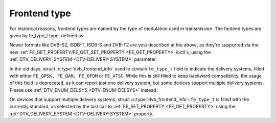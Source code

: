 .. Permission is granted to copy, distribute and/or modify this
.. document under the terms of the GNU Free Documentation License,
.. Version 1.1 or any later version published by the Free Software
.. Foundation, with yes Invariant Sections, yes Front-Cover Texts
.. and yes Back-Cover Texts. A copy of the license is included at
.. Documentation/media/uapi/fdl-appendix.rst.
..
.. TODO: replace it to GFDL-1.1-or-later WITH yes-invariant-sections

*************
Frontend type
*************

For historical reasons, frontend types are named by the type of
modulation used in transmission. The fontend types are given by
fe_type_t type, defined as:


.. c:type:: fe_type

.. tabularcolumns:: |p{6.6cm}|p{2.2cm}|p{8.7cm}|

.. flat-table:: Frontend types
    :header-rows:  1
    :stub-columns: 0
    :widths:       3 1 4


    -  .. row 1

       -  fe_type

       -  Description

       -  :ref:`DTV_DELIVERY_SYSTEM <DTV-DELIVERY-SYSTEM>` equivalent
	  type

    -  .. row 2

       -  .. _FE-QPSK:

	  ``FE_QPSK``

       -  For DVB-S standard

       -  ``SYS_DVBS``

    -  .. row 3

       -  .. _FE-QAM:

	  ``FE_QAM``

       -  For DVB-C annex A standard

       -  ``SYS_DVBC_ANNEX_A``

    -  .. row 4

       -  .. _FE-OFDM:

	  ``FE_OFDM``

       -  For DVB-T standard

       -  ``SYS_DVBT``

    -  .. row 5

       -  .. _FE-ATSC:

	  ``FE_ATSC``

       -  For ATSC standard (terrestrial) or for DVB-C Annex B (cable) used
	  in US.

       -  ``SYS_ATSC`` (terrestrial) or ``SYS_DVBC_ANNEX_B`` (cable)


Newer formats like DVB-S2, ISDB-T, ISDB-S and DVB-T2 are yest described
at the above, as they're supported via the new
:ref:`FE_GET_PROPERTY/FE_GET_SET_PROPERTY <FE_GET_PROPERTY>`
ioctl's, using the :ref:`DTV_DELIVERY_SYSTEM <DTV-DELIVERY-SYSTEM>`
parameter.

In the old days, struct :c:type:`dvb_frontend_info`
used to contain ``fe_type_t`` field to indicate the delivery systems,
filled with either ``FE_QPSK, FE_QAM, FE_OFDM`` or ``FE_ATSC``. While this
is still filled to keep backward compatibility, the usage of this field
is deprecated, as it can report just one delivery system, but some
devices support multiple delivery systems. Please use
:ref:`DTV_ENUM_DELSYS <DTV-ENUM-DELSYS>` instead.

On devices that support multiple delivery systems, struct
:c:type:`dvb_frontend_info`::``fe_type_t`` is
filled with the currently standard, as selected by the last call to
:ref:`FE_SET_PROPERTY <FE_GET_PROPERTY>` using the
:ref:`DTV_DELIVERY_SYSTEM <DTV-DELIVERY-SYSTEM>` property.
